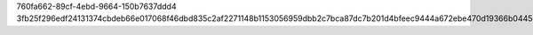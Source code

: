 760fa662-89cf-4ebd-9664-150b7637ddd4
3fb25f296edf24131374cbdeb66e017068f46dbd835c2af2271148b1153056959dbb2c7bca87dc7b201d4bfeec9444a672ebe470d19366b0445e4292979edb66
